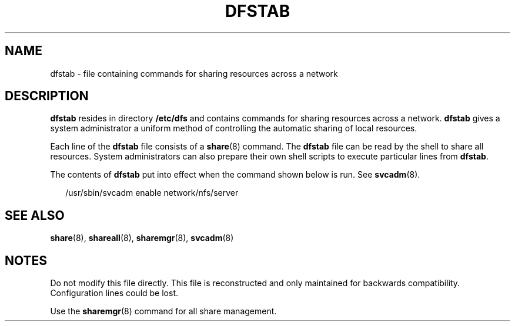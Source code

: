 '\" te
.\" Copyright (c) 2008, Sun Microsystems, Inc. All Rights Reserved.
.\" Copyright 1989 AT&T
.\" The contents of this file are subject to the terms of the Common Development and Distribution License (the "License").  You may not use this file except in compliance with the License.
.\" You can obtain a copy of the license at usr/src/OPENSOLARIS.LICENSE or http://www.opensolaris.org/os/licensing.  See the License for the specific language governing permissions and limitations under the License.
.\" When distributing Covered Code, include this CDDL HEADER in each file and include the License file at usr/src/OPENSOLARIS.LICENSE.  If applicable, add the following below this CDDL HEADER, with the fields enclosed by brackets "[]" replaced with your own identifying information: Portions Copyright [yyyy] [name of copyright owner]
.TH DFSTAB 5 "Aug 15, 2008"
.SH NAME
dfstab \- file containing commands for sharing resources across a network
.SH DESCRIPTION
.sp
.LP
\fBdfstab\fR resides in directory \fB/etc/dfs\fR and contains commands for
sharing resources across a network. \fBdfstab\fR gives a system administrator a
uniform method of controlling the automatic sharing of local resources.
.sp
.LP
Each line of the \fBdfstab\fR file consists of a \fBshare\fR(8) command. The
\fBdfstab\fR file can be read by the shell to share all resources. System
administrators can also prepare their own shell scripts to execute particular
lines from \fBdfstab\fR.
.sp
.LP
The contents of \fBdfstab\fR put into effect when the command shown below is
run. See \fBsvcadm\fR(8).
.sp
.in +2
.nf
/usr/sbin/svcadm enable network/nfs/server
.fi
.in -2

.SH SEE ALSO
.sp
.LP
\fBshare\fR(8),
\fBshareall\fR(8),
\fBsharemgr\fR(8),
\fBsvcadm\fR(8)
.SH NOTES
.sp
.LP
Do not modify this file directly. This file is reconstructed and only
maintained for backwards compatibility. Configuration lines could be lost.
.sp
.LP
Use the \fBsharemgr\fR(8) command for all share management.
